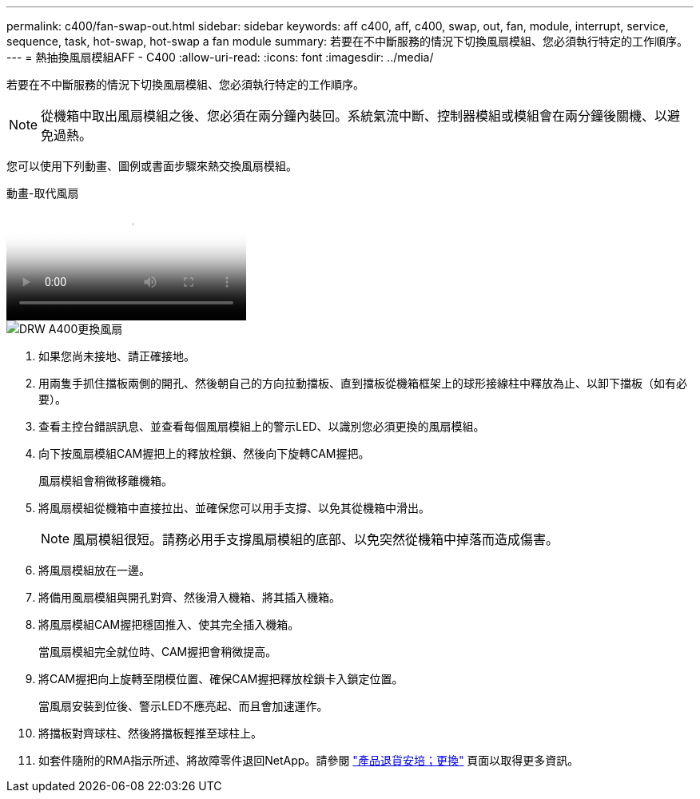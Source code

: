 ---
permalink: c400/fan-swap-out.html 
sidebar: sidebar 
keywords: aff c400, aff, c400, swap, out, fan, module, interrupt, service, sequence, task, hot-swap, hot-swap a fan module 
summary: 若要在不中斷服務的情況下切換風扇模組、您必須執行特定的工作順序。 
---
= 熱抽換風扇模組AFF - C400
:allow-uri-read: 
:icons: font
:imagesdir: ../media/


[role="lead"]
若要在不中斷服務的情況下切換風扇模組、您必須執行特定的工作順序。


NOTE: 從機箱中取出風扇模組之後、您必須在兩分鐘內裝回。系統氣流中斷、控制器模組或模組會在兩分鐘後關機、以避免過熱。

您可以使用下列動畫、圖例或書面步驟來熱交換風扇模組。

.動畫-取代風扇
video::ae59d53d-7746-402c-bd6b-aad9012efa89[panopto]
image::../media/drw_A400_Replace_fan.png[DRW A400更換風扇]

. 如果您尚未接地、請正確接地。
. 用兩隻手抓住擋板兩側的開孔、然後朝自己的方向拉動擋板、直到擋板從機箱框架上的球形接線柱中釋放為止、以卸下擋板（如有必要）。
. 查看主控台錯誤訊息、並查看每個風扇模組上的警示LED、以識別您必須更換的風扇模組。
. 向下按風扇模組CAM握把上的釋放栓鎖、然後向下旋轉CAM握把。
+
風扇模組會稍微移離機箱。

. 將風扇模組從機箱中直接拉出、並確保您可以用手支撐、以免其從機箱中滑出。
+

NOTE: 風扇模組很短。請務必用手支撐風扇模組的底部、以免突然從機箱中掉落而造成傷害。

. 將風扇模組放在一邊。
. 將備用風扇模組與開孔對齊、然後滑入機箱、將其插入機箱。
. 將風扇模組CAM握把穩固推入、使其完全插入機箱。
+
當風扇模組完全就位時、CAM握把會稍微提高。

. 將CAM握把向上旋轉至閉模位置、確保CAM握把釋放栓鎖卡入鎖定位置。
+
當風扇安裝到位後、警示LED不應亮起、而且會加速運作。

. 將擋板對齊球柱、然後將擋板輕推至球柱上。
. 如套件隨附的RMA指示所述、將故障零件退回NetApp。請參閱 https://mysupport.netapp.com/site/info/rma["產品退貨安培；更換"^] 頁面以取得更多資訊。

